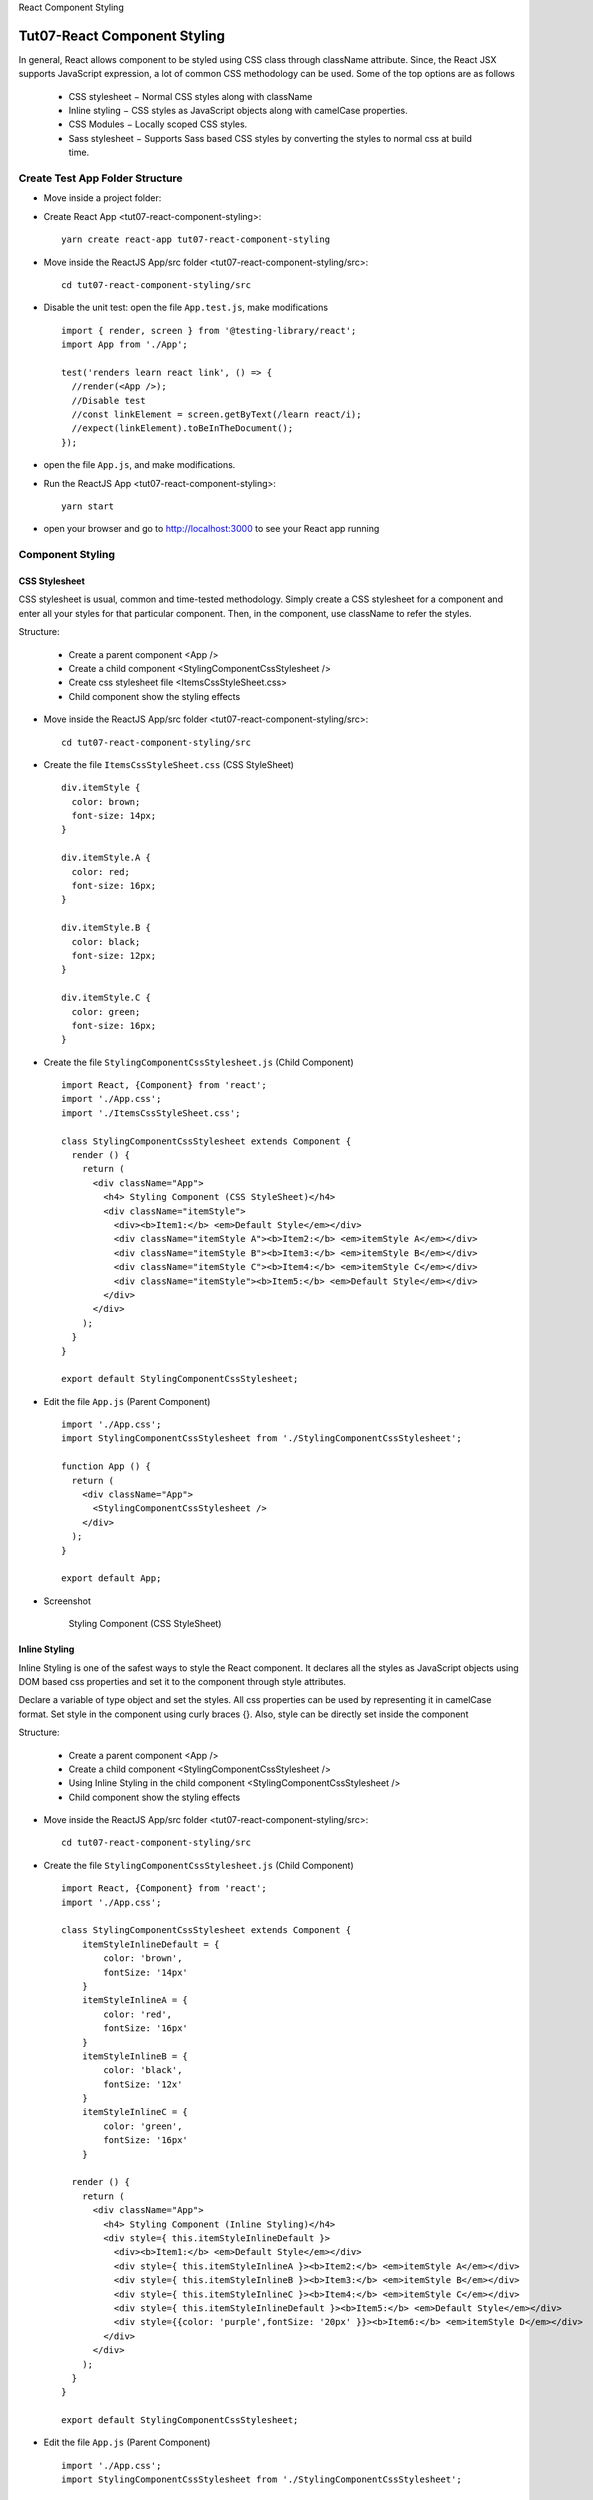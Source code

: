 .. _tut07-react-component-styling:

.. role:: custom-color-primary
   :class: sd-text-primary
   
.. role:: custom-color-primary-bold
   :class: sd-text-primary sd-font-weight-bold


.. rst-class:: title-center h1
   
React Component Styling

##################################################################################################
Tut07-React Component Styling
##################################################################################################

In general, React allows component to be styled using CSS class through className attribute. Since, the React JSX supports JavaScript expression, a lot of common CSS methodology can be used. Some of the top options are as follows
    
    - CSS stylesheet − Normal CSS styles along with className
    - Inline styling − CSS styles as JavaScript objects along with camelCase properties.
    - CSS Modules − Locally scoped CSS styles.
    - Sass stylesheet − Supports Sass based CSS styles by converting the styles to normal css at build time.
    

**************************************************************************************************
Create Test App Folder Structure
**************************************************************************************************

- Move inside a project folder:
- Create React App <tut07-react-component-styling>::
    
    yarn create react-app tut07-react-component-styling
    
- Move inside the ReactJS App/src folder <tut07-react-component-styling/src>::
    
    cd tut07-react-component-styling/src
    
- Disable the unit test: open the file ``App.test.js``, make modifications ::
    
    import { render, screen } from '@testing-library/react';
    import App from './App';
    
    test('renders learn react link', () => {
      //render(<App />);
      //Disable test
      //const linkElement = screen.getByText(/learn react/i); 
      //expect(linkElement).toBeInTheDocument();
    });
    
- open the file ``App.js``, and make modifications.
- Run the ReactJS App <tut07-react-component-styling>::
    
    yarn start
    
- open your browser and go to http://localhost:3000 to see your React app running

**************************************************************************************************
Component Styling
**************************************************************************************************

==================================================================================================
CSS Stylesheet
==================================================================================================

CSS stylesheet is usual, common and time-tested methodology. Simply create a CSS stylesheet for a component and enter all your styles for that particular component. Then, in the component, use className to refer the styles.

    
Structure:
    
    - Create a parent component <App />
    - Create a child component <StylingComponentCssStylesheet />
    - Create css stylesheet file <ItemsCssStyleSheet.css>
    - Child component show the styling effects
    
- Move inside the ReactJS App/src folder <tut07-react-component-styling/src>::
    
    cd tut07-react-component-styling/src
    
- Create the file ``ItemsCssStyleSheet.css`` (CSS StyleSheet) ::
    
    div.itemStyle {
      color: brown;
      font-size: 14px;
    }
    
    div.itemStyle.A {
      color: red;
      font-size: 16px;
    }
    
    div.itemStyle.B {
      color: black;
      font-size: 12px;
    }
    
    div.itemStyle.C {
      color: green;
      font-size: 16px;
    }
    
- Create the file ``StylingComponentCssStylesheet.js`` (Child Component) ::
    
    import React, {Component} from 'react';
    import './App.css';
    import './ItemsCssStyleSheet.css';
    
    class StylingComponentCssStylesheet extends Component {
      render () {
        return (
          <div className="App">
            <h4> Styling Component (CSS StyleSheet)</h4>
            <div className="itemStyle">
              <div><b>Item1:</b> <em>Default Style</em></div>
              <div className="itemStyle A"><b>Item2:</b> <em>itemStyle A</em></div>
              <div className="itemStyle B"><b>Item3:</b> <em>itemStyle B</em></div>
              <div className="itemStyle C"><b>Item4:</b> <em>itemStyle C</em></div>
              <div className="itemStyle"><b>Item5:</b> <em>Default Style</em></div>
            </div>
          </div>
        );
      }
    }
    
    export default StylingComponentCssStylesheet;
    
- Edit the file ``App.js`` (Parent Component) ::
    
    import './App.css';
    import StylingComponentCssStylesheet from './StylingComponentCssStylesheet';
    
    function App () {
      return (
        <div className="App">
          <StylingComponentCssStylesheet />
        </div>
      );
    }
    
    export default App;
    
- Screenshot
    
    .. figure:: images/tut07/tut07-react-component-styling-css-stylesheet.png
       :align: center
       :class: sd-my-2
       :alt: Styling Component (CSS StyleSheet)
       
       :custom-color-primary-bold:`Styling Component (CSS StyleSheet)`
    

==================================================================================================
Inline Styling
==================================================================================================

Inline Styling is one of the safest ways to style the React component. It declares all the styles as JavaScript objects using DOM based css properties and set it to the component through style attributes.

Declare a variable of type object and set the styles.  All css properties can be used by representing it in camelCase format. Set style in the component using curly braces {}. Also, style can be directly set inside the component

Structure:
    
    - Create a parent component <App />
    - Create a child component <StylingComponentCssStylesheet />
    - Using Inline Styling in the child component <StylingComponentCssStylesheet />
    - Child component show the styling effects
    
- Move inside the ReactJS App/src folder <tut07-react-component-styling/src>::
    
    cd tut07-react-component-styling/src
    
- Create the file ``StylingComponentCssStylesheet.js`` (Child Component) ::
    
    import React, {Component} from 'react';
    import './App.css';
    
    class StylingComponentCssStylesheet extends Component {
        itemStyleInlineDefault = {
            color: 'brown', 
            fontSize: '14px' 
        }
        itemStyleInlineA = {
            color: 'red',
            fontSize: '16px'
        }
        itemStyleInlineB = {
            color: 'black',
            fontSize: '12x'
        }
        itemStyleInlineC = {
            color: 'green',
            fontSize: '16px'
        }   
    
      render () {
        return (
          <div className="App">
            <h4> Styling Component (Inline Styling)</h4>
            <div style={ this.itemStyleInlineDefault }>
              <div><b>Item1:</b> <em>Default Style</em></div>
              <div style={ this.itemStyleInlineA }><b>Item2:</b> <em>itemStyle A</em></div>
              <div style={ this.itemStyleInlineB }><b>Item3:</b> <em>itemStyle B</em></div>
              <div style={ this.itemStyleInlineC }><b>Item4:</b> <em>itemStyle C</em></div>
              <div style={ this.itemStyleInlineDefault }><b>Item5:</b> <em>Default Style</em></div>
              <div style={{color: 'purple',fontSize: '20px' }}><b>Item6:</b> <em>itemStyle D</em></div>
            </div>
          </div>
        );
      }
    }
    
    export default StylingComponentCssStylesheet;
    
- Edit the file ``App.js`` (Parent Component) ::
    
    import './App.css';
    import StylingComponentCssStylesheet from './StylingComponentCssStylesheet';
    
    function App () {
      return (
        <div className="App">
          <StylingComponentCssStylesheet />
        </div>
      );
    }
    
    export default App;
    
- Screenshot
    
    .. figure:: images/tut07/tut07-react-component-styling-inline-style.png
       :align: center
       :class: sd-my-2
       :alt: Styling Component (Inline Styling)
       
       :custom-color-primary-bold:`Styling Component (Inline Styling)`
    

==================================================================================================
CSS Modules
==================================================================================================

Css Modules provides safest as well as easiest way to define the style. It uses normal css stylesheet with normal syntax. While importing the styles, CSS modules converts all the styles into locally scoped styles so that the name conflicts will not happen. Create a new stylesheet ending with .module.css and write regular css styles. Here, file naming convention is very important. React toolchain will pre-process the css files ending with .module.css through CSS Module. 

Next, open the component .js file and import the styles ending with .module.css, and use the styles as JavaScript expression in the component.

Structure:
    
    - Create a parent component <App />
    - Create a child component <StylingComponentCssStylesheet />
    - Create css module stylesheet file <ItemsCssStyleSheet.module.css>
    - Child component show the styling effects
    
- Move inside the ReactJS App/src folder <tut07-react-component-styling/src>::
    
    cd tut07-react-component-styling/src
    
- Create the file ``ItemsCssStyleSheet.module.css`` (CSS Module StyleSheet) ::
    
    div.itemStyle {
      color: brown;
      font-size: 14px;
    }
    
    div.itemStyle.A {
      color: red;
      font-size: 16px;
    }
    
    div.itemStyle.B {
      color: black;
      font-size: 12px;
    }
    
    div.itemStyle.C {
      color: green;
      font-size: 16px;
    }
    
    div.itemStyle .D {
      color: purple;
      font-size: 20px;
    }
    
    
- Create the file ``StylingComponentCssStylesheet.js`` (Child Component) ::
    
    import React, {Component} from 'react';
    import './App.css';
    import styles from './ItemsCssStyleSheet.module.css';
    
    class StylingComponentCssStylesheet extends Component {
      render () {
        return (
          <div className="App">
            <h4> Styling Component (CSS Modules)</h4>
            <div className={styles.itemStyle}>
              <div><b>Item1:</b> <em>Default Style</em></div>
              <div className={`${styles.itemStyle} ${styles.A}`}><b>Item2:</b> <em>itemStyle A</em></div>
              <div className={`${styles.itemStyle} ${styles.B}`}><b>Item3:</b> <em>itemStyle B</em></div>
              <div className={`${styles.itemStyle} ${styles.C}`}><b>Item4:</b> <em>itemStyle C</em></div>
              <div className="itemStyle"><b>Item5:</b> <em>Default Style</em></div>
              <div className={styles.D}><b>Item6:</b> <em>Default Style</em></div>
            </div>
          </div>
        );
      }
    }
    
    export default StylingComponentCssStylesheet;
    
    
- Edit the file ``App.js`` (Parent Component) ::
    
    import './App.css';
    import StylingComponentCssStylesheet from './StylingComponentCssStylesheet';
    
    function App () {
      return (
        <div className="App">
          <StylingComponentCssStylesheet />
        </div>
      );
    }
    
    export default App;
    
- Screenshot
    
    .. figure:: images/tut07/tut07-react-component-styling-css-modules.png
       :align: center
       :class: sd-my-2
       :alt: Styling Component (CSS Modules)
       
       :custom-color-primary-bold:`Styling Component (CSS Modules)`
    
==================================================================================================
Sass stylesheet
==================================================================================================

Sass (Syntactically Awesome Stylesheets) is a powerful CSS preprocessor that extends CSS with additional features like variables, nesting, partials, and more. Essentially, Sass lets you write cleaner, more maintainable stylesheets, and then it compiles into regular CSS, which browsers can understand.

While CSS is essential for styling web pages, it can become unwieldy as your project grows. Sass simplifies CSS in the following ways:
    
    - Code Reusability: Sass provides variables and mixins to reuse chunks of code.
    - Maintainability: With features like partials and nesting, Sass helps you organize your styles logically.
    - Efficient Development: Sass makes complex styles easier to manage and reduces repetitive code, speeding up the development process.

**Features of Sass**
    
    - Variables ::
        
        // Variables
        $primary-color: #3498db;
        $secondary-color: #2ecc71;
        $font-stack: 'Helvetica, sans-serif';
        
        // Usage
        body {
          font-family: $font-stack;
          background-color: $primary-color;
        }
        
    - Nesting
        
        - Nesting allows you to write CSS in a hierarchical manner ::
            
            .navbar {
              background: $primary-color;
            
              .nav-link {
                color: white;
                &:hover {
                  color: darken(white, 10%);
                }
              }
            }
            
        - The above code compiles to: ::
            
            .navbar {
              background-color: #3498db;
            }
            .navbar .nav-item {
              color: white;
            }
            .navbar .nav-item:hover {
              color: #2ecc71;
            }
            
        
    - Partials and Imports
        
        - Partials in Sass allow you to split your styles into smaller, modular files. These partial files typically start with an underscore (_). This tells Sass not to compile these files on their own; instead, they are imported into a main file.
            
            - Example: File Structure for Partials ::
                
                /src
                /styles
                _variables.scss
                _mixins.scss
                _header.scss
                _footer.scss
                main.scss
                
            - In the _variables.scss file, we’ll define our variables ::
            
                // _variables.scss
                $primary-color: #3498db;
                $secondary-color: #2ecc71;
                $font-stack: 'Helvetica, sans-serif';
                
            
            - In _mixins.scss, we’ll define reusable mixins ::
            
                // _mixins.scss
                @mixin flex-center {
                  display: flex;
                  justify-content: center;
                  align-items: center;
                }
                
            
            - In _header.scss and _footer.scss, we define specific styles for components ::
            
                // _header.scss
                .header {
                  background-color: $primary-color;
                  @include flex-center;
                  height: 100px;
                  color: white;
                }
                
                // _footer.scss
                .footer {
                  background-color: $secondary-color;
                  @include flex-center;
                  height: 60px;
                  color: white;
                }
                
        - By importing all the partials into one main file, you create a single compiled CSS file, keeping your code modular and easy to maintain.
    
    - Mixins: Mixins in Sass allow you to create reusable chunks of code that can be included in other styles ::
        
        // Mixin Definition
        @mixin button-style($color, $bg-color) {
          color: $color;
          background-color: $bg-color;
          padding: 10px 20px;
          border-radius: 5px;
        }
        
        // Using the Mixin
        .button {
          @include button-style(white, $primary-color);
        }
        
        // In this example, the button-style mixin can be reused across different buttons, passing in different color values.
        
    - Inheritance: You can use @extend in Sass to inherit styles from other selectors, reducing redundancy. ::
        
        // Base Style
        .button {
          padding: 10px 20px;
          border-radius: 5px;
        }
        
        // Extend Base Style
        .primary-button {
          @extend .button;
          background-color: $primary-color;
          color: white;
        }
        
    - Operators: Sass supports basic math operations, making dynamic calculations easy in your styles. ::
        
        .container {
          width: 100% / 3;
        }
        
        
Structure:
    
    - Create a parent component <App />
    - Create a child component <StylingComponentCssStylesheet />
    - Create scss file <ItemsCssStyleSheet.scss>
    - Child component show the styling effects
    
- Move inside the ReactJS App/src folder <tut07-react-component-styling/src> ::
    
    cd tut07-react-component-styling/src
    
- Install Sass ::
    
    # yarn add -D sass or npm install --save-dev sass
    yarn add -D sass
    
- Create the file ``ItemsCssStyleSheet.scss`` (SCSS StyleSheet) ::
    
    $myDefaultColor: brown;
    $myItemStyleAColor: red;
    $myItemStyleBColor: black;
    $myItemStyleCColor: green;
    
    div.itemStyle {
      color: $myDefaultColor;
      font-size: 14px;
    }
    
    div.itemStyle.A {
      color: $myItemStyleAColor;
      font-size: 16px;
    }
    
    div.itemStyle.B {
      color: $myItemStyleBColor;
      font-size: 12px;
    }
    
    div.itemStyle.C {
      color: $myItemStyleCColor;
      font-size: 16px;
    }
    
    
- Create the file ``StylingComponentCssStylesheet.js`` (Child Component) ::
    
    import React, {Component} from 'react';
    import './App.css';
    import './ItemsCssStyleSheet.scss';
    
    class StylingComponentCssStylesheet extends Component {
      render () {
        return (
          <div className="App">
            <h4> Styling Component (Sass stylesheet)</h4>
            <div className="itemStyle">
              <div><b>Item1:</b> <em>Default Style</em></div>
              <div className="itemStyle A"><b>Item2:</b> <em>itemStyle A</em></div>
              <div className="itemStyle B"><b>Item3:</b> <em>itemStyle B</em></div>
              <div className="itemStyle C"><b>Item4:</b> <em>itemStyle C</em></div>
              <div className="itemStyle"><b>Item5:</b> <em>Default Style</em></div>
            </div>
          </div>
        );
      }
    }
    
    export default StylingComponentCssStylesheet;
    
    
- Edit the file ``App.js`` (Parent Component) ::
    
    import './App.css';
    import StylingComponentCssStylesheet from './StylingComponentCssStylesheet';
    
    function App () {
      return (
        <div className="App">
          <StylingComponentCssStylesheet />
        </div>
      );
    }
    
    export default App;
    
- Screenshot
    
    .. figure:: images/tut07/tut07-react-component-styling-sass-style.png
       :align: center
       :class: sd-my-2
       :alt: Styling Component (Sass stylesheet)
       
       :custom-color-primary-bold:`Styling Component (Sass stylesheet)`
    
